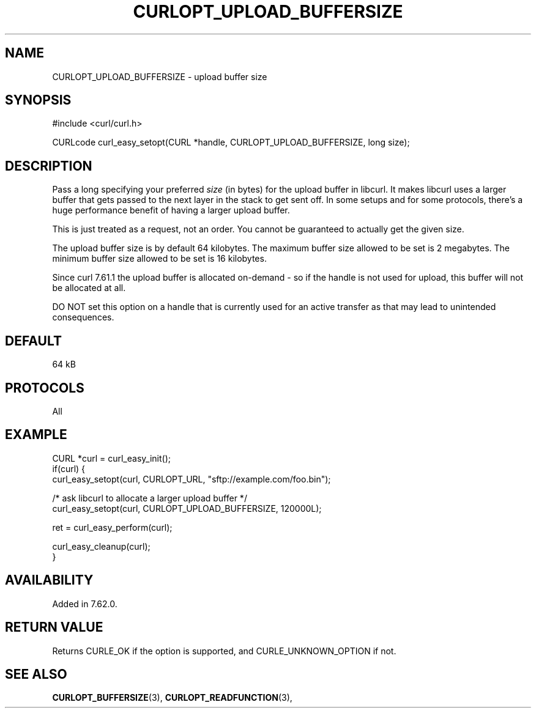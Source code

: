 .\" **************************************************************************
.\" *                                  _   _ ____  _
.\" *  Project                     ___| | | |  _ \| |
.\" *                             / __| | | | |_) | |
.\" *                            | (__| |_| |  _ <| |___
.\" *                             \___|\___/|_| \_\_____|
.\" *
.\" * Copyright (C) 1998 - 2018, 2021, Daniel Stenberg, <daniel@haxx.se>, et al.
.\" *
.\" * This software is licensed as described in the file COPYING, which
.\" * you should have received as part of this distribution. The terms
.\" * are also available at https://curl.se/docs/copyright.html.
.\" *
.\" * You may opt to use, copy, modify, merge, publish, distribute and/or sell
.\" * copies of the Software, and permit persons to whom the Software is
.\" * furnished to do so, under the terms of the COPYING file.
.\" *
.\" * This software is distributed on an "AS IS" basis, WITHOUT WARRANTY OF ANY
.\" * KIND, either express or implied.
.\" *
.\" **************************************************************************
.\"
.TH CURLOPT_UPLOAD_BUFFERSIZE 3 "November 26, 2021" "libcurl 7.82.0" "curl_easy_setopt options"

.SH NAME
CURLOPT_UPLOAD_BUFFERSIZE \- upload buffer size
.SH SYNOPSIS
.nf
#include <curl/curl.h>

CURLcode curl_easy_setopt(CURL *handle, CURLOPT_UPLOAD_BUFFERSIZE, long size);
.fi
.SH DESCRIPTION
Pass a long specifying your preferred \fIsize\fP (in bytes) for the upload
buffer in libcurl. It makes libcurl uses a larger buffer that gets passed to
the next layer in the stack to get sent off. In some setups and for some
protocols, there's a huge performance benefit of having a larger upload
buffer.

This is just treated as a request, not an order. You cannot be guaranteed to
actually get the given size.

The upload buffer size is by default 64 kilobytes. The maximum buffer size
allowed to be set is 2 megabytes. The minimum buffer size allowed to be set is
16 kilobytes.

Since curl 7.61.1 the upload buffer is allocated on-demand - so if the handle
is not used for upload, this buffer will not be allocated at all.

DO NOT set this option on a handle that is currently used for an active
transfer as that may lead to unintended consequences.
.SH DEFAULT
64 kB
.SH PROTOCOLS
All
.SH EXAMPLE
.nf
CURL *curl = curl_easy_init();
if(curl) {
  curl_easy_setopt(curl, CURLOPT_URL, "sftp://example.com/foo.bin");

  /* ask libcurl to allocate a larger upload buffer */
  curl_easy_setopt(curl, CURLOPT_UPLOAD_BUFFERSIZE, 120000L);

  ret = curl_easy_perform(curl);

  curl_easy_cleanup(curl);
}
.fi
.SH AVAILABILITY
Added in 7.62.0.
.SH RETURN VALUE
Returns CURLE_OK if the option is supported, and CURLE_UNKNOWN_OPTION if not.
.SH "SEE ALSO"
.BR CURLOPT_BUFFERSIZE "(3), " CURLOPT_READFUNCTION "(3), "
